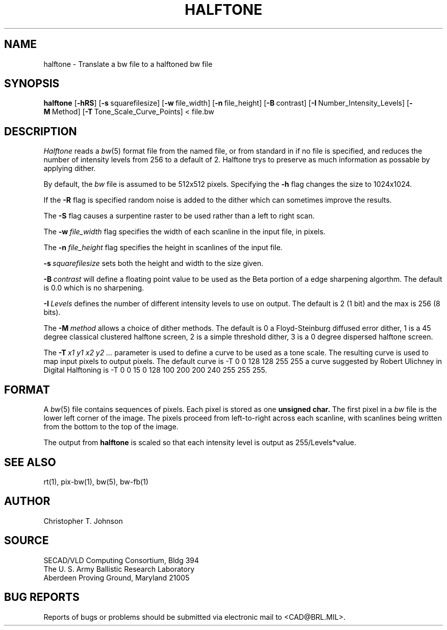 .TH HALFTONE 1 BRL/CAD
.SH NAME
halftone \- Translate a bw file to a halftoned bw file
.SH SYNOPSIS
.B halftone
.RB [ \-hRS ]
.RB [ \-s\  squarefilesize]
.RB [ \-w\  file_width]
.RB [ \-n\  file_height]
.RB [ \-B\  contrast]
.RB [ \-I\  Number_Intensity_Levels]
.RB [ \-M\  Method]
.RB [ \-T\  Tone_Scale_Curve_Points]
<\ file.bw
.SH DESCRIPTION
.I Halftone
reads a
.IR bw (5)
format file from the named file, or from
standard in if no file is specified, and reduces the number of intensity
levels from 256 to a default of 2.  Halftone trys to preserve as much
information as possable by applying dither.
.PP
By default, the
.I bw
file is assumed to be 512x512 pixels.
Specifying the
.B \-h
flag changes the size to 1024x1024.
.PP
If the
.B \-R
flag is specified random noise is added to the dither which can sometimes
improve the results.
.PP
The
.B \-S
flag causes a surpentine raster to be used rather than a left to right
scan.
.PP
The
.BI \-w\  file_width
flag specifies the width of each scanline in the input file, in pixels.
.PP
The
.BI \-n\  file_height
flag specifies the height in scanlines of the input file.
.PP
.BI \-s\  squarefilesize
sets both the height and width to the size given.
.PP
.BI \-B\  contrast
will define a floating point value to be used as the Beta portion
of a edge sharpening algorthm.  The default is 0.0 which is no 
sharpening.
.PP
.BI \-I\  Levels
defines the number of different intensity levels to use on output.  The
default is 2 (1 bit) and the max is 256 (8 bits).
.PP
The 
.BI \-M\  method
allows a choice of dither methods.  The default is
0 a Floyd-Steinburg diffused error dither,
1 is a 45 degree classical clustered halftone screen,
2 is a simple threshold dither,
3 is a 0 degree dispersed halftone screen.
.PP
The
.BI \-T\  x1\ y1\ x2\ y2\ ...
parameter is used to define a curve to be used as a tone scale.  The
resulting curve is used to map input pixels to output pixels.  The default
curve is
-T  0 0 128 128 255 255
a curve suggested by Robert Ulichney in
Digital Halftoning
is
-T  0  0  15  0  128  100  200  200  240  255  255  255.
.SH FORMAT
A
.IR bw (5)
file contains sequences of pixels.
Each pixel is stored as one
.B unsigned char.
The first pixel in a
.I bw
file is the lower left corner of the image.
The pixels proceed from left-to-right across each scanline,
with scanlines being written from the bottom to the top of the image.
.PP
The output from
.BI halftone
is scaled so that each intensity level is output as 255/Levels*value.
.SH "SEE ALSO"
rt(1), pix-bw(1), bw(5), bw-fb(1)
.SH AUTHOR
Christopher T. Johnson
.SH SOURCE
SECAD/VLD Computing Consortium, Bldg 394
.br
The U. S. Army Ballistic Research Laboratory
.br
Aberdeen Proving Ground, Maryland  21005
.SH "BUG REPORTS"
Reports of bugs or problems should be submitted via electronic
mail to <CAD@BRL.MIL>.
